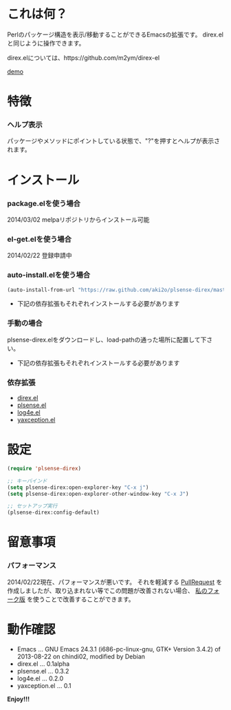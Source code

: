 #+OPTIONS: toc:nil

* これは何？
  
  Perlのパッケージ構造を表示/移動することができるEmacsの拡張です。  
  direx.elと同じように操作できます。  

  direx.elについては、https://github.com/m2ym/direx-el

  [[file:image/demo.png][demo]]


* 特徴

*** ヘルプ表示

    パッケージやメソッドにポイントしている状態で、"?"を押すとヘルプが表示されます。  

    
* インストール
  
*** package.elを使う場合
    
    2014/03/02 melpaリポジトリからインストール可能

*** el-get.elを使う場合

    2014/02/22 登録申請中

*** auto-install.elを使う場合
   
   #+BEGIN_SRC lisp
(auto-install-from-url "https://raw.github.com/aki2o/plsense-direx/master/plsense-direx.el")
   #+END_SRC

    - 下記の依存拡張もそれぞれインストールする必要があります

*** 手動の場合

    plsense-direx.elをダウンロードし、load-pathの通った場所に配置して下さい。

    - 下記の依存拡張もそれぞれインストールする必要があります

*** 依存拡張

    - [[https://github.com/m2ym/direx-el][direx.el]]
    - [[https://github.com/aki2o/emacs-plsense][plsense.el]]
    - [[https://github.com/aki2o/log4e][log4e.el]]
    - [[https://github.com/aki2o/yaxception][yaxception.el]]


* 設定

  #+BEGIN_SRC lisp
(require 'plsense-direx)

;; キーバインド
(setq plsense-direx:open-explorer-key "C-x j")
(setq plsense-direx:open-explorer-other-window-key "C-x J")

;; セットアップ実行
(plsense-direx:config-default)
  #+END_SRC


* 留意事項
  
*** パフォーマンス

    2014/02/22現在、パフォーマンスが悪いです。  
    それを軽減する [[https://github.com/m2ym/direx-el/pull/37][PullRequest]] を作成しましたが、取り込まれない等でこの問題が改善されない場合、
    [[https://github.com/aki2o/direx-el/tree/tune-up-performance][私のフォーク版]] を使うことで改善することができます。  


* 動作確認
  
  - Emacs ... GNU Emacs 24.3.1 (i686-pc-linux-gnu, GTK+ Version 3.4.2) of 2013-08-22 on chindi02, modified by Debian
  - direx.el ... 0.1alpha
  - plsense.el ... 0.3.2
  - log4e.el ... 0.2.0
  - yaxception.el ... 0.1
    
    
  *Enjoy!!!*
  
